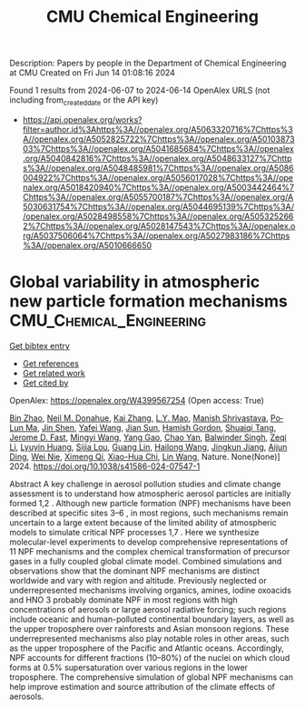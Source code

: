 #+TITLE: CMU Chemical Engineering
Description: Papers by people in the Department of Chemical Engineering at CMU
Created on Fri Jun 14 01:08:16 2024

Found 1 results from 2024-06-07 to 2024-06-14
OpenAlex URLS (not including from_created_date or the API key)
- [[https://api.openalex.org/works?filter=author.id%3Ahttps%3A//openalex.org/A5063320716%7Chttps%3A//openalex.org/A5052825722%7Chttps%3A//openalex.org/A5010387303%7Chttps%3A//openalex.org/A5041685684%7Chttps%3A//openalex.org/A5040842816%7Chttps%3A//openalex.org/A5048633127%7Chttps%3A//openalex.org/A5048485981%7Chttps%3A//openalex.org/A5086004922%7Chttps%3A//openalex.org/A5056017028%7Chttps%3A//openalex.org/A5018420940%7Chttps%3A//openalex.org/A5003442464%7Chttps%3A//openalex.org/A5055700187%7Chttps%3A//openalex.org/A5030631754%7Chttps%3A//openalex.org/A5044695139%7Chttps%3A//openalex.org/A5028498558%7Chttps%3A//openalex.org/A5053252662%7Chttps%3A//openalex.org/A5028147543%7Chttps%3A//openalex.org/A5037506064%7Chttps%3A//openalex.org/A5027983186%7Chttps%3A//openalex.org/A5010666650]]

* Global variability in atmospheric new particle formation mechanisms  :CMU_Chemical_Engineering:
:PROPERTIES:
:UUID: https://openalex.org/W4399567254
:TOPICS: Atmospheric Aerosols and their Impacts, Aerosols' Impact on Climate and Hydrological Cycle, Stratospheric Chemistry and Climate Change Impacts
:PUBLICATION_DATE: 2024-06-12
:END:    
    
[[elisp:(doi-add-bibtex-entry "https://doi.org/10.1038/s41586-024-07547-1")][Get bibtex entry]] 

- [[elisp:(progn (xref--push-markers (current-buffer) (point)) (oa--referenced-works "https://openalex.org/W4399567254"))][Get references]]
- [[elisp:(progn (xref--push-markers (current-buffer) (point)) (oa--related-works "https://openalex.org/W4399567254"))][Get related work]]
- [[elisp:(progn (xref--push-markers (current-buffer) (point)) (oa--cited-by-works "https://openalex.org/W4399567254"))][Get cited by]]

OpenAlex: https://openalex.org/W4399567254 (Open access: True)
    
[[https://openalex.org/A5008718870][Bin Zhao]], [[https://openalex.org/A5041685684][Neil M. Donahue]], [[https://openalex.org/A5034943806][Kai Zhang]], [[https://openalex.org/A5002048309][L.Y. Mao]], [[https://openalex.org/A5029609817][Manish Shrivastava]], [[https://openalex.org/A5075609761][Po‐Lun Ma]], [[https://openalex.org/A5007008607][Jin Shen]], [[https://openalex.org/A5055420452][Yafei Wang]], [[https://openalex.org/A5072761304][Jian Sun]], [[https://openalex.org/A5086004922][Hamish Gordon]], [[https://openalex.org/A5040131275][Shuaiqi Tang]], [[https://openalex.org/A5056263999][Jerome D. Fast]], [[https://openalex.org/A5083213632][Mingyi Wang]], [[https://openalex.org/A5055912616][Yang Gao]], [[https://openalex.org/A5008144731][Chao Yan]], [[https://openalex.org/A5055570611][Balwinder Singh]], [[https://openalex.org/A5018728258][Zeqi Li]], [[https://openalex.org/A5016210548][Lyuyin Huang]], [[https://openalex.org/A5005432331][Sijia Lou]], [[https://openalex.org/A5004420736][Guang Lin]], [[https://openalex.org/A5065736522][Hailong Wang]], [[https://openalex.org/A5004977348][Jingkun Jiang]], [[https://openalex.org/A5089839220][Aijun Ding]], [[https://openalex.org/A5067110169][Wei Nie]], [[https://openalex.org/A5064018818][Ximeng Qi]], [[https://openalex.org/A5003349024][Xiao-Hua Chi]], [[https://openalex.org/A5026980986][Lin Wang]], Nature. None(None)] 2024. https://doi.org/10.1038/s41586-024-07547-1 
     
Abstract A key challenge in aerosol pollution studies and climate change assessment is to understand how atmospheric aerosol particles are initially formed 1,2 . Although new particle formation (NPF) mechanisms have been described at specific sites 3–6 , in most regions, such mechanisms remain uncertain to a large extent because of the limited ability of atmospheric models to simulate critical NPF processes 1,7 . Here we synthesize molecular-level experiments to develop comprehensive representations of 11 NPF mechanisms and the complex chemical transformation of precursor gases in a fully coupled global climate model. Combined simulations and observations show that the dominant NPF mechanisms are distinct worldwide and vary with region and altitude. Previously neglected or underrepresented mechanisms involving organics, amines, iodine oxoacids and HNO 3 probably dominate NPF in most regions with high concentrations of aerosols or large aerosol radiative forcing; such regions include oceanic and human-polluted continental boundary layers, as well as the upper troposphere over rainforests and Asian monsoon regions. These underrepresented mechanisms also play notable roles in other areas, such as the upper troposphere of the Pacific and Atlantic oceans. Accordingly, NPF accounts for different fractions (10–80%) of the nuclei on which cloud forms at 0.5% supersaturation over various regions in the lower troposphere. The comprehensive simulation of global NPF mechanisms can help improve estimation and source attribution of the climate effects of aerosols.    

    
